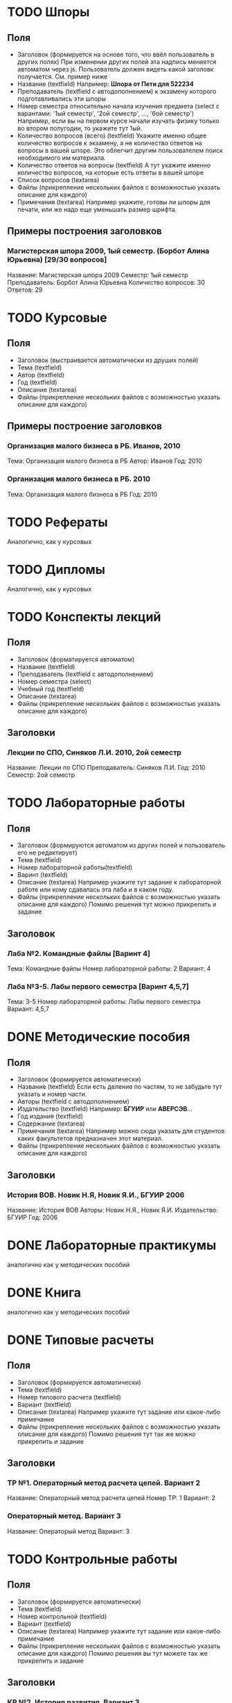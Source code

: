 * TODO Шпоры
** Поля
- Заголовок (формируется на основе того, что ввёл пользователь в других полях)
  При изменении других полей эта надпись меняется автоматом через js. Пользователь должен видеть какой заголовк получается. См. пример ниже
- Название (textfield)
  Например: *Шпора от Пети для 522234*
- Преподаватель (textfield с автодополнением)
  к экзамену которого подготавливались эти шпоры
- Номер семестра относительно начала изучения предмета (select с варантами: '1ый семестр', '2ой семестр', ..., '6ой семестр')
  Например, если вы на первом курсе начали изучать физику только во втором полугодии, то укажите тут 1ый.
- Количество вопросов (всего) (textfield)
  Укажите именно общее количество вопросов к экзамену, а не количество ответов на вопросы в вашей шпоре. Это облегчит другим пользователем поиск необходимого им материала.
- Количество ответов на вопросы (textfield)
  А тут укажите именно количество вопросов, на которые есть ответы в вашей шпоре
- Список вопросов (textarea)
- Файлы (прикрепление нескольких файлов с возможностью указать описание для каждого)
- Примечания (textarea)
  Например укажите, готовы ли шпоры для печати, или же надо еще уменьшать размер шрифта.

** Примеры построения заголовков
*** Магистерская шпора 2009, 1ый семестр. (Борбот Алина Юрьевна) [29/30 вопросов]
Название: Магистерская шпора 2009
Семестр: 1ый семестр
Преподаватель: Борбот Алина Юрьевна
Количество вопросов: 30
Ответов: 29

* TODO Курсовые
** Поля
- Заголовок (выстраивается автоматически из друших полей)
- Тема (textfield)
- Автор (textfield)
- Год (textfield)
- Описание (textarea)
- Файлы (прикрепление нескольких файлов с возможностью указать описание для каждого)

** Примеры построение заголовков
*** Организация малого бизнеса в РБ. Иванов, 2010
Тема: Организация малого бизнеса в РБ
Автор: Иванов
Год: 2010
*** Организация малого бизнеса в РБ. 2010
Тема: Организация малого бизнеса в РБ
Год: 2010

* TODO Рефераты
Аналогично, как у курсовых

* TODO Дипломы
Аналогично, как у курсовых

* TODO Конспекты лекций
** Поля
- Заголовок (форматируется автоматом)
- Название (textfield)
- Преподаватель (textfield с автодополнением)
- Номер семестра (select)
- Учебный год (textfield)
- Описание (textarea)
- Файлы (прикрепление нескольких файлов с возможностью указать описание для каждого)
** Заголовки
*** Лекции по СПО, Синяков Л.И. 2010, 2ой семестр
Название: Лекции по СПО
Преподаватель: Синяков Л.И.
Год: 2010
Семестр: 2ой семестр

* TODO Лабораторные работы
** Поля
- Заголовок (формируются автоматом из других полей и пользователь его не редактирует)
- Тема (textfield)
- Номер лабораторной работы(textfield)
- Варинт (textfield)
- Описание (textarea)
  Например укажите тут задание к лабораторной работе или кому сдавалась эта лаба и в каком году.
- Файлы (прикрепление нескольких файлов с возможностью указать описание для каждого)
  Помимо решения тут можно прикрепить и задание
** Заголовок
*** Лаба №2. Командные файлы [Варинт 4]
Тема: Командные файлы
Номер лабораторной работы: 2
Вариант: 4
*** Лаба №3-5. Лабы первого семестра [Варинт 4,5,7]
Тема: 3-5
Номер лабораторной работы: Лабы первого семестра
Вариант: 4,5,7

* DONE Методические пособия
** Поля
- Заголовок (формируется автоматически)
- Название (textfield)
  Если есть деление по частям, то не забудьте тут указать и номер части.
- Авторы (textfield с автодополнением)
- Издательство (textfield)
  Например: *БГУИР* или *АВЕРСЭВ*...
- Год издания (textfield)
- Содержание (textarea)
- Примечания (textarea)
  Например можно сюда указать для студентов каких факультетов предназначен этот материал.
- Файлы (прикрепление нескольких файлов с возможностью указать описание для каждого)
** Заголовки
*** История ВОВ. Новик Н.Я, Новик Я.И., БГУИР 2006
Название: История ВОВ
Авторы: Новик Н.Я., Новик Я.И.
Издательство: БГУИР
Год: 2006

* DONE Лабораторные практикумы
аналогично как у методических пособий
* DONE Книга
аналогично как у методических пособий

* DONE Типовые расчеты
** Поля
- Заголовок (формируется автоматически)
- Тема (textfield)
- Номер типового расчета (textfield)
- Вариант (textfield)
- Описание (textarea)
  Например укажите тут задание или какое-либо примечание
- Файлы (прикрепление нескольких файлов с возможностью указать описание для каждого)
  Помимо решения тут так же можно прикрепить и задание
** Заголовки
*** ТР №1. Операторный метод расчета цепей. Вариант 2
Название: Операторный метод расчета цепей
Номер ТР: 1
Вариант: 2
*** Операторный метод. Вариант 3
Название: Операторый метод
Вариант: 3
* TODO Контрольные работы
** Поля
- Заголовок (формируется автоматически)
- Тема (textfield)
- Номер контрольной (textfield)
- Вариант (textfield)
- Описание (textarea)
  Например укажите тут задание или какое-либо примечание
- Файлы (прикрепление нескольких файлов с возможностью указать описание для каждого)
  Помимо решения вы тут можете так же прикрепить и задание
** Заголовки
*** КР №2. История развития. Вариант 3
Тема: История развития
Номер: 2
Вариант: 3
* TODO Презентации
** Поля
- Название
- Описание
- Файлы (несколько файлов с описанием для каждого)

* TODO Прочее
** Поля
- Название (textfield)
- Описание (textarea)
- Файлы (несколько файлов с описанием)
